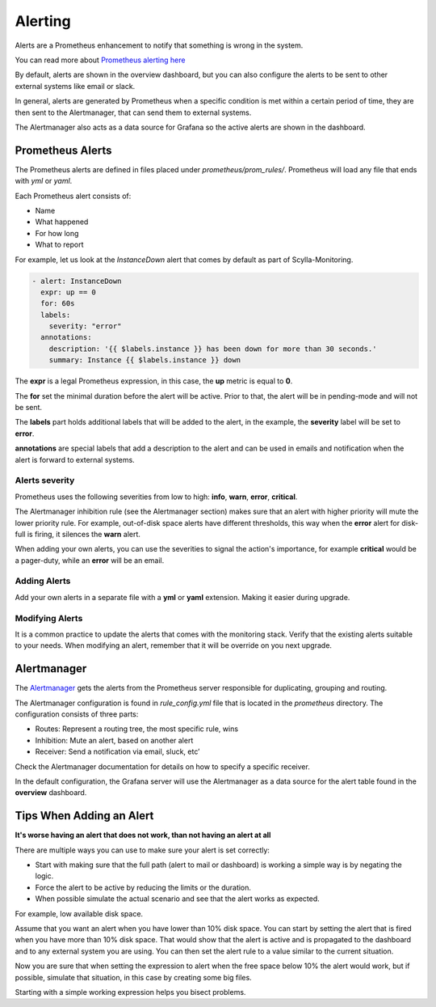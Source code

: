 Alerting
========

Alerts are a Prometheus enhancement to notify that something is wrong in the system.

You can read more about `Prometheus alerting here`_

..  _`Prometheus alerting  here` : https://prometheus.io/docs/alerting/overview/

By default, alerts are shown in the overview dashboard, but you can also configure the alerts to be sent to
other external systems like email or slack.

In general, alerts are generated by Prometheus when a specific condition is met within a certain period of time,
they are then sent to the Alertmanager, that can send them to external systems.

The Alertmanager also acts as a data source for Grafana so the active alerts are shown in the dashboard.

.. image:: monitoring_stack.png

Prometheus Alerts
^^^^^^^^^^^^^^^^^
The Prometheus alerts are defined in files placed under `prometheus/prom_rules/`. Prometheus will load any file that ends with `yml` or `yaml`.

Each Prometheus alert consists of:

- Name
- What happened
- For how long
- What to report

For example, let us look at the `InstanceDown` alert that comes by default as part of Scylla-Monitoring.

.. code-block:: yaml

  - alert: InstanceDown
    expr: up == 0
    for: 60s
    labels:
      severity: "error"
    annotations:
      description: '{{ $labels.instance }} has been down for more than 30 seconds.'
      summary: Instance {{ $labels.instance }} down

The **expr** is a legal Prometheus expression, in this case, the **up** metric is equal to **0**.

The **for** set the minimal duration before the alert will be active. Prior to that, the alert will be in pending-mode and will not be sent.

The **labels** part holds additional labels that will be added to the alert, in the example, the **severity** label will be set to **error**.

**annotations** are special labels that add a description to the alert and can be used in emails and notification when the alert is forward to external systems.

Alerts severity
---------------

Prometheus uses the following severities from low to high: **info**, **warn**, **error**, **critical**.

The Alertmanager inhibition rule (see the Alertmanager section) makes
sure that an alert with higher priority will mute the lower priority rule. For example, out-of-disk space alerts have different thresholds,
this way when the **error** alert for disk-full is firing, it silences the **warn** alert.

When adding your own alerts, you can use the severities to signal the action's importance, for example **critical** would be a pager-duty, while an **error** will be an email.

Adding Alerts
----------------

Add your own alerts in a separate file with a **yml** or **yaml** extension. Making it easier during upgrade.

Modifying Alerts
----------------

It is a common practice to update the alerts that comes with the monitoring stack. Verify that the existing alerts suitable to your needs.
When modifying an alert, remember that it will be override on you next upgrade.  

Alertmanager
^^^^^^^^^^^^

The `Alertmanager`_ gets the alerts from the Prometheus server responsible for duplicating, grouping and routing.

..  _`Alertmanager` : https://prometheus.io/docs/alerting/alertmanager/

The Alertmanager configuration is found in `rule_config.yml` file that is located in the `prometheus` directory.
The configuration consists of three parts:

- Routes: Represent a routing tree, the most specific rule, wins
- Inhibition: Mute an alert, based on another alert
- Receiver: Send a notification via email, sluck, etc’

Check the Alertmanager documentation for details on how to specify a specific receiver.

In the default configuration, the Grafana server will use the Alertmanager as a data source for the alert table found in the **overview** dashboard. 

Tips When Adding an Alert
^^^^^^^^^^^^^^^^^^^^^^^^^

**It's worse having an alert that does not work, than not having an alert at all**

There are multiple ways you can use to make sure your alert is set correctly:

- Start with making sure that the full path (alert to mail or dashboard) is working a simple way is by negating the logic.
- Force the alert to be active by reducing the limits or the duration.
- When possible simulate the actual scenario and see that the alert works as expected.

For example, low available disk space.

Assume that you want an alert when you have lower than 10% disk space.
You can start by setting the alert that is fired when you have more than 10% disk space.
That would show that the alert is active and is propagated to the dashboard and to any external system you are using.
You can then set the alert rule to a value similar to the current situation.

Now you are sure that when setting the expression to alert when the free space below 10% the alert would work, but if possible, 
simulate that situation, in this case by creating some big files.

Starting with a simple working expression helps you bisect problems.

